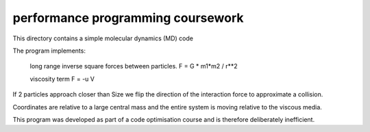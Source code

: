performance programming coursework
==================================

This directory contains a simple molecular dynamics (MD) code

The program implements:

    long range inverse square forces between particles.
    F = G * m1*m2 / r**2

    viscosity term
    F = -u V

If 2 particles approach closer than Size we flip the direction of the
interaction force to approximate a collision.

Coordinates are relative to a large central mass and the entire system
is moving relative to the viscous media.

This program was developed as part of a code optimisation course
and is therefore deliberately inefficient.
